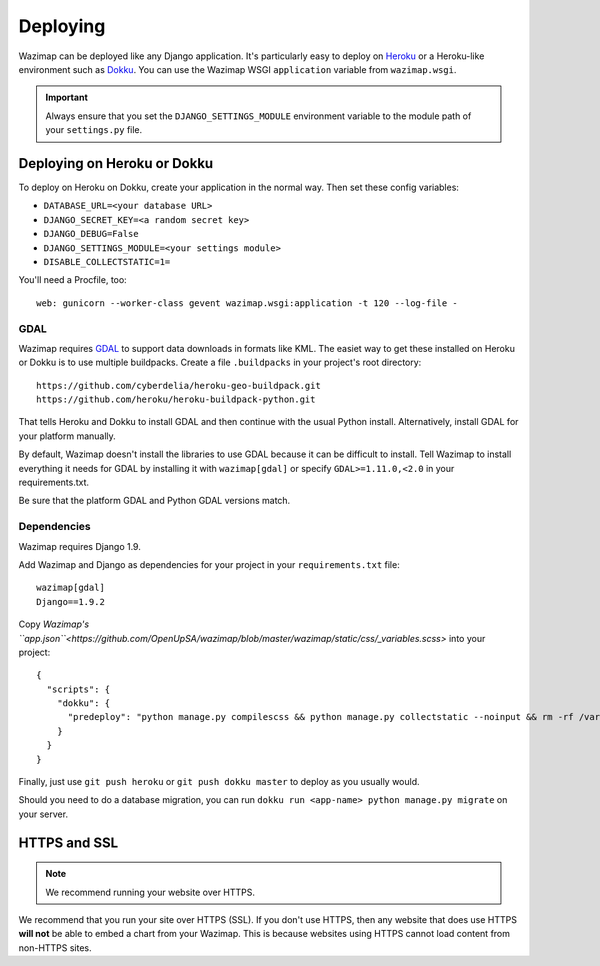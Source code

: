 .. _deploying:

Deploying
=========

Wazimap can be deployed like any Django application. It's particularly easy to deploy on `Heroku <https://www.heroku.com/>`_ or a
Heroku-like environment such as `Dokku <http://dokku.viewdocs.io/dokku/>`_. You
can use the Wazimap WSGI ``application`` variable from ``wazimap.wsgi``.

.. important::

    Always ensure that you set the ``DJANGO_SETTINGS_MODULE`` environment variable to the module path of your ``settings.py`` file.

Deploying on Heroku or Dokku
----------------------------

.. seealso::

    You can find example of the files necessary to deploy on Dokku or Heroku
    in the `Wazimap deploy <https://github.com/OpenUpSA/wazimap/tree/master/deploy>`_ directory.

To deploy on Heroku on Dokku, create your application in the normal way. Then set these config variables:

* ``DATABASE_URL=<your database URL>``
* ``DJANGO_SECRET_KEY=<a random secret key>``
* ``DJANGO_DEBUG=False``
* ``DJANGO_SETTINGS_MODULE=<your settings module>``
* ``DISABLE_COLLECTSTATIC=1=``

You'll need a Procfile, too: ::

    web: gunicorn --worker-class gevent wazimap.wsgi:application -t 120 --log-file -

GDAL
....

Wazimap requires `GDAL <http://www.gdal.org/>`_ to support data downloads in formats like KML.
The easiet way to get these installed on Heroku or Dokku is to use multiple
buildpacks. Create a file ``.buildpacks`` in your project's root directory: ::

    https://github.com/cyberdelia/heroku-geo-buildpack.git
    https://github.com/heroku/heroku-buildpack-python.git

That tells Heroku and Dokku to install GDAL and then continue with the usual Python install. Alternatively,
install GDAL for your platform manually.

By default, Wazimap doesn't install the libraries to use GDAL because it can be difficult to install.
Tell Wazimap to install everything it needs for GDAL by installing it with ``wazimap[gdal]`` or specify
``GDAL>=1.11.0,<2.0`` in your requirements.txt.

Be sure that the platform GDAL and Python GDAL versions match.

Dependencies
............

Wazimap requires Django 1.9.

Add Wazimap and Django as dependencies for your project in your ``requirements.txt`` file: ::

    wazimap[gdal]
    Django==1.9.2

Copy `Wazimap's ``app.json``<https://github.com/OpenUpSA/wazimap/blob/master/wazimap/static/css/_variables.scss>` into your project: ::

    {
      "scripts": {
        "dokku": {
          "predeploy": "python manage.py compilescss && python manage.py collectstatic --noinput && rm -rf /var/tmp/wazimap_cache"
        }
      }
    }

Finally, just use ``git push heroku`` or ``git push dokku master`` to deploy as you usually would.

Should you need to do a database migration, you can run ``dokku run <app-name> python manage.py migrate`` on your server.

HTTPS and SSL
-------------

.. note:: We recommend running your website over HTTPS.

We recommend that you run your site over HTTPS (SSL). If you don't use HTTPS, then any website
that does use HTTPS **will not** be able to embed a chart from your Wazimap. This is because
websites using HTTPS cannot load content from non-HTTPS sites.
